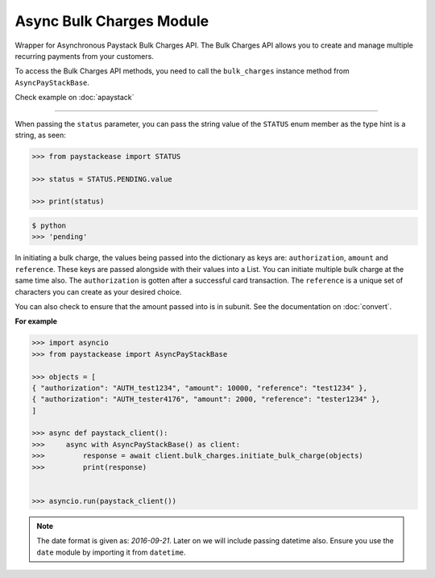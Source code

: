 =========================
Async Bulk Charges Module
=========================

.. :py:currentmodule:: paystackease.async_apis.abulk_charges

Wrapper for Asynchronous Paystack Bulk Charges API. The Bulk Charges API allows you
to create and manage multiple recurring payments from your customers.

To access the Bulk Charges API methods, you need to call the ``bulk_charges`` instance method from ``AsyncPayStackBase``.

Check example on :doc:`apaystack`

------------------------------------------------------------------------------

.. py:class:: AsyncBulkChargesClientAPI(secret_key: str = None)

    Bases: :py:class:`~paystackease.abase.AsyncPayStackBaseClientAPI`

    Paystack Bulk Charges API Reference: `Bulk Charges`_

    .. py:method:: async fetch_bulk_charge_batch(id_or_code: str)→ PayStackResponse

        Fetch a bulk charge of a specific batch

        :param id_or_code: An ID or code for the charge whose batches you want to retrieve.
        :type id_or_code: str

        :return: The response from the API.
        :rtype: PayStackResponse object

    .. py:method:: async fetch_charge_bulk_batch(id_or_code: str, status: str | None = None, per_page: int | None = 50, page: int | None = 1, from_date: date | None = None, to_date: date | None = None)→ PayStackResponse

        Fetch a bulk charge of a specific batch

        :param id_or_code: An ID or code for the charge whose batches you want to retrieve
        :type id_or_code: str
        :param status: The status of the bulk charge batch. The ``STATUS`` enum value is passed in here.
        :type status: str, optional
        :param per_page: The number of records to return per page (default: 50).
        :type per_page: int, optional
        :param page: The page to return (default: 1).
        :type page: int, optional
        :param from_date: The starting date of the bulk charge batch.
        :type from_date: date, optional
        :param to_date: The ending date of the bulk charge batch.
        :type to_date: date, optional

        :return: The response from the API.
        :rtype: PayStackResponse object

    .. py:method:: async initiate_bulk_charge(objects: List[Dict[str, str]])→ PayStackResponse

        Initiate a bulk charge

        :param objects: An array of objects with authorization codes and amount.
        :type objects: List[Dict[str, Any]]

        :return: The response from the API.
        :rtype: PayStackResponse object

    .. py:method:: async list_bulk_charge_batches(per_page: int | None = 50, page: int | None = 1, from_date: date | None = None, to_date: date | None = None)→ PayStackResponse

        List bulk charge batches

        :param per_page: The number of records to return per page (default: 50).
        :type per_page: int, optional
        :param page: The page to return (default: 1).
        :type page: int, optional
        :param from_date: The starting date of the bulk charge batch.
        :type from_date: date, optional
        :param to_date: The ending date of the bulk charge batch.
        :type to_date: date, optional

        :return: The response from the API.
        :rtype: PayStackResponse object

    .. py:method:: async pause_bulk_charge_batch(batch_code: str)→ PayStackResponse

        Pause a bulk charge of a specific batch

        :param batch_code: The code of the bulk charge batch you want to pause.
        :type batch_code: str

        :return: The response from the API.
        :rtype: PayStackResponse object

    .. py:method:: async resume_bulk_charge_batch(batch_code: str)→ PayStackResponse

        Resume a bulk charge of a specific batch

        :param batch_code: The code of the bulk charge batch you want to resume.
        :type batch_code: str

        :return: The response from the API
        :rtype: PayStackResponse object


.. _Bulk Charges: https://paystack.com/docs/api/bulk-charge/

When passing the ``status`` parameter, you can pass the string value of the
``STATUS`` enum member as the type hint is a string, as seen:

.. code-block:: python

    >>> from paystackease import STATUS

    >>> status = STATUS.PENDING.value

    >>> print(status)

.. code-block:: console

    $ python
    >>> 'pending'


In initiating a bulk charge, the values being passed into the dictionary as keys are:
``authorization``, ``amount`` and ``reference``. These keys are passed alongside with their values into a
List. You can initiate multiple bulk charge at the same time also. The ``authorization`` is gotten after a successful card transaction.
The ``reference`` is a unique set of characters you can create as your desired choice.

You can also check to ensure that the amount passed into is in subunit. See the documentation
on :doc:`convert`.

**For example**

.. code-block:: python

    >>> import asyncio
    >>> from paystackease import AsyncPayStackBase

    >>> objects = [
    { "authorization": "AUTH_test1234", "amount": 10000, "reference": "test1234" },
    { "authorization": "AUTH_tester4176", "amount": 2000, "reference": "tester1234" },
    ]

    >>> async def paystack_client():
    >>>     async with AsyncPayStackBase() as client:
    >>>         response = await client.bulk_charges.initiate_bulk_charge(objects)
    >>>         print(response)


    >>> asyncio.run(paystack_client())


.. note::

    The date format is given as: `2016-09-21`. Later on we will include passing datetime also.
    Ensure you use the ``date`` module by importing it from ``datetime``.
